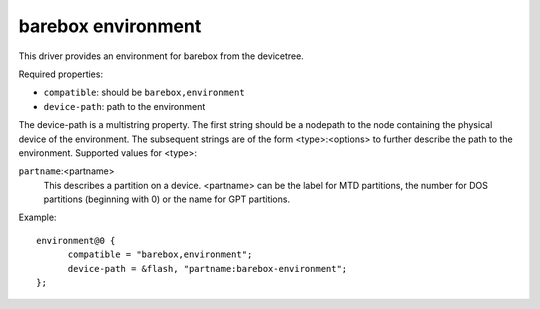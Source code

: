 barebox environment
===================

This driver provides an environment for barebox from the devicetree.

Required properties:

* ``compatible``: should be ``barebox,environment``
* ``device-path``: path to the environment

The device-path is a multistring property. The first string should be a
nodepath to the node containing the physical device of the environment.
The subsequent strings are of the form <type>:<options> to further describe
the path to the environment. Supported values for <type>:

``partname``:<partname>
  This describes a partition on a device. <partname> can
  be the label for MTD partitions, the number for DOS
  partitions (beginning with 0) or the name for GPT partitions.

Example::

  environment@0 {
  	compatible = "barebox,environment";
  	device-path = &flash, "partname:barebox-environment";
  };
